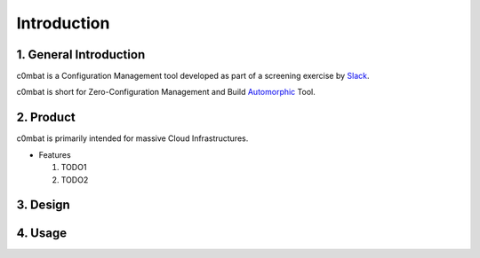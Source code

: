 .. _Introduction:

============
Introduction
============


1. General Introduction
=======================

c0mbat is a Configuration Management tool developed as part of a screening exercise by `Slack <http://www.slack.com>`_. 

c0mbat is short for Zero-Configuration Management and Build `Automorphic <https://en.wikipedia.org/wiki/Automorphic_number>`_ Tool.


2. Product
==========

c0mbat is primarily intended for massive Cloud Infrastructures.

* Features
  
  #. TODO1
  #. TODO2


3. Design
=========


4. Usage
========


